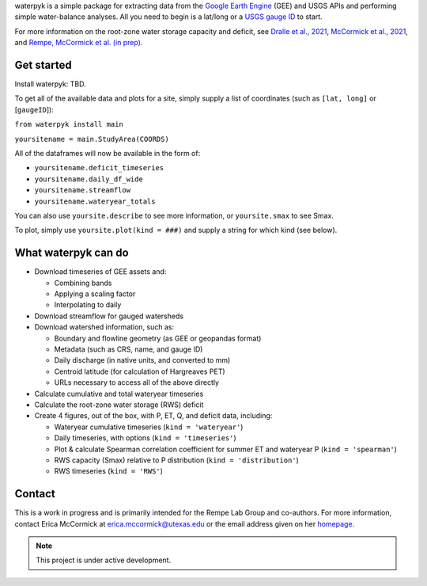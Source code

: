 

waterpyk is a simple package for extracting data from the `Google Earth Engine`_ (GEE) and USGS APIs and performing simple water-balance analyses.
All you need to begin is a lat/long or a `USGS gauge ID`_ to start.

For more information on the root-zone water storage capacity and deficit, see `Dralle et al., 2021`_, `McCormick et al., 2021`_, and `Rempe, McCormick et al. (in prep)`_.

Get started
***************

Install waterpyk:
TBD.

To get all of the available data and plots for a site, simply supply a list of coordinates (such as ``[lat, long]`` or [``gaugeID``]):

``from waterpyk install main``

``yoursitename = main.StudyArea(COORDS)``

All of the dataframes will now be available in the form of:

* ``yoursitename.deficit_timeseries``
* ``yoursitename.daily_df_wide``
* ``yoursitename.streamflow``
* ``yoursitename.wateryear_totals``

You can also use ``yoursite.describe`` to see more information, or ``yoursite.smax`` to see Smax.

To plot, simply use ``yoursite.plot(kind = ###)`` and supply a string for which kind (see below).


What waterpyk can do
*********************

* Download timeseries of GEE assets and:

  * Combining bands

  * Applying a scaling factor

  * Interpolating to daily

* Download streamflow for gauged watersheds

* Download watershed information, such as:

  * Boundary and flowline geometry (as GEE or geopandas format)

  * Metadata (such as CRS, name, and gauge ID)

  * Daily discharge (in native units, and converted to mm)

  * Centroid latitude (for calculation of Hargreaves PET)

  * URLs necessary to access all of the above directly

* Calculate cumulative and total wateryear timeseries

* Calculate the root-zone water storage (RWS) deficit

* Create 4 figures, out of the box, with P, ET, Q, and deficit data, including:
 
  * Wateryear cumulative timeseries (``kind = 'wateryear'``)
 
  * Daily timeseries, with options (``kind = 'timeseries'``)
 
  * Plot & calculate Spearman correlation coefficient for summer ET and wateryear P (``kind = 'spearman'``)
 
  * RWS capacity (Smax) relative to P distribution (``kind = 'distribution'``)
 
  * RWS timeseries (``kind = 'RWS'``)


Contact
*******

This is a work in progress and is primarily intended for the Rempe Lab Group and co-authors.
For more information, contact Erica McCormick at erica.mccormick@utexas.edu or the email address given on her `homepage`_.

.. note::

   This project is under active development.


.. _Dralle et al., 2021: https://ericamccormick.com/pdfs/Dralle2021_HESS.pdf
.. _Rempe, McCormick et al. (in prep): https://eartharxiv.org/repository/view/3356/
.. _McCormick et al., 2021: https://ericamccormick.com/pdfs/McCormick_Nature2021.pdf
.. _USGS gauge ID: https://waterdata.usgs.gov/nwis/rt
.. _Google Earth Engine: https://developers.google.com/earth-engine/guides/getstarted
.. _homepage: https://www.ericamccormick.com